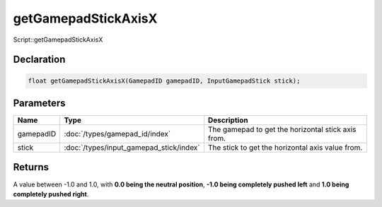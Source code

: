 getGamepadStickAxisX
====================

Script::getGamepadStickAxisX

Declaration
-----------

.. code-block:: cpp

	float getGamepadStickAxisX(GamepadID gamepadID, InputGamepadStick stick);

Parameters
----------

.. list-table::
	:width: 100%
	:header-rows: 1
	:class: code-table

	* - Name
	  - Type
	  - Description
	* - gamepadID
	  - :doc:`/types/gamepad_id/index`
	  - The gamepad to get the horizontal stick axis from.
	* - stick
	  - :doc:`/types/input_gamepad_stick/index`
	  - The stick to get the horizontal axis value from.

Returns
-------

A value between -1.0 and 1.0, with **0.0 being the neutral position**, **-1.0 being completely pushed left** and **1.0 being completely pushed right**.